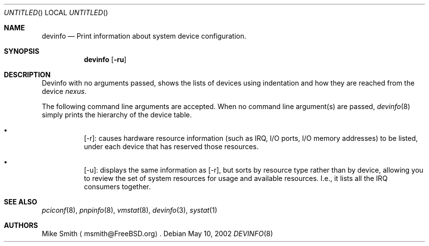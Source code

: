 .\" -*- nroff -*-
.\"
.\" Copyright (c) 2002 Hiten Pandya
.\" Copyright (c) 2002 Robert N. M. Watson
.\"
.\" All rights reserved.
.\"
.\" Redistribution and use in source and binary forms, with or without
.\" modification, are permitted provided that the following conditions
.\" are met:
.\" 1. Redistributions of source code must retain the above copyright
.\"    notice, this list of conditions and the following disclaimer.
.\" 2. Redistributions in binary form must reproduce the above copyright
.\"    notice, this list of conditions and the following disclaimer in the
.\"    documentation and/or other materials provided with the distribution.
.\"
.\" THIS SOFTWARE IS PROVIDED BY THE AUTHORS ``AS IS'' AND ANY EXPRESS OR
.\" IMPLIED WARRANTIES, INCLUDING, BUT NOT LIMITED TO, THE IMPLIED WARRANTIES
.\" OF MERCHANTABILITY AND FITNESS FOR A PARTICULAR PURPOSE ARE DISCLAIMED.
.\" IN NO EVENT SHALL THE AUTHORS BE LIABLE FOR ANY DIRECT, INDIRECT,
.\" INCIDENTAL, SPECIAL, EXEMPLARY, OR CONSEQUENTIAL DAMAGES (INCLUDING, BUT
.\" NOT LIMITED TO, PROCUREMENT OF SUBSTITUTE GOODS OR SERVICES; LOSS OF USE,
.\" DATA, OR PROFITS; OR BUSINESS INTERRUPTION) HOWEVER CAUSED AND ON ANY
.\" THEORY OF LIABILITY, WHETHER IN CONTRACT, STRICT LIABILITY, OR TORT
.\" (INCLUDING NEGLIGENCE OR OTHERWISE) ARISING IN ANY WAY OUT OF THE USE OF
.\" THIS SOFTWARE, EVEN IF ADVISED OF THE POSSIBILITY OF SUCH DAMAGE.
.\"
.\" $FreeBSD$
.\"
.Dd May 10, 2002
.Os
.Dt DEVINFO 8
.Sh NAME
.Nm devinfo
.Nd Print information about system device configuration.
.Sh SYNOPSIS
.Nm
.Op Fl ru
.Sh DESCRIPTION
.Pp
Devinfo with no arguments passed, shows the lists of devices using indentation
and how they are reached from the device
.Em nexus .
.Pp
The following command line arguments are accepted.  When no command line
argument(s) are passed,
.Xr devinfo 8
simply prints the hierarchy of the device table.
.Bl -bullet -width indent
.It
.Op -r :
causes hardware resource information (such as IRQ, I/O ports, I/O memory
addresses) to be listed, under each device that has reserved those resources.
.It
.Op -u :
displays the same information as
.Op -r ,
but sorts by resource type rather than by device, allowing you to review the
set of system resources for usage and available resources. I.e., it lists all
the IRQ consumers together.
.El
.Sh SEE ALSO
.Xr pciconf 8 ,
.Xr pnpinfo 8 ,
.Xr vmstat 8 ,
.Xr devinfo 3 ,
.Xr systat 1
.Sh AUTHORS
.Pp
.An "Mike Smith"
.Aq msmith@FreeBSD.org .
